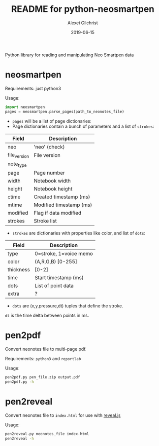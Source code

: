 #+TITLE: README for python-neosmartpen
#+AUTHOR: Alexei Gilchrist
#+DATE: 2019-06-15

Python library for reading and manipulating Neo Smartpen data

* neosmartpen

Requirements: just python3

Usage:
#+BEGIN_SRC python
  import neosmartpen
  pages = neosmartpen.parse_pages(path_to_neonotes_file)
#+END_SRC

 - ~pages~ will be a list of page dictionaries:
 - Page dictionaries contain a bunch of parameters and a list of ~strokes~:
 |--------------+-------------------------|
 | Field        | Description             |
 |--------------+-------------------------|
 | neo          | 'neo' (check)           |
 | file_version | File version            |
 | note_type    |                         |
 | page         | Page number             |
 | width        | Notebook width          |
 | height       | Notebook height         |
 | ctime        | Created timestamp (ms)  |
 | mtime        | Modified timestamp (ms) |
 | modified     | Flag if data modified   |
 | strokes      | Stroke list             |
 |--------------+-------------------------|
 - ~strokes~ are dictionaries with properties like color, and list of ~dots~:
 |-----------+------------------------|
 | Field     | Description            |
 |-----------+------------------------|
 | type      | 0=stroke, 1=voice memo |
 | color     | (A,R,G,B) [0-255]      |
 | thickness | [0-2]                  |
 | time      | Start timestamp (ms)   |
 | dots      | List of point data     |
 | extra     | ?                      |
 |-----------+------------------------|
 - ~dots~ are (x,y,pressure,dt) tuples that define the stroke. 
~dt~ is the time delta between points in ms.
 
* pen2pdf

Convert neonotes file to multi-page pdf.

Requirements: ~python3~ and ~reportlab~ 

Usage:  
#+BEGIN_SRC bash
  pen2pdf.py pen_file.zip output.pdf 
  pen2pdf.py -h
#+END_SRC

* pen2reveal

Convert neonotes file to ~index.html~ for use with [[https://revealjs.com][reveal.js]]

Usage:
#+BEGIN_SRC bash
  pen2reveal.py neonotes_file index.html 
  pen2reveal -h
#+END_SRC
